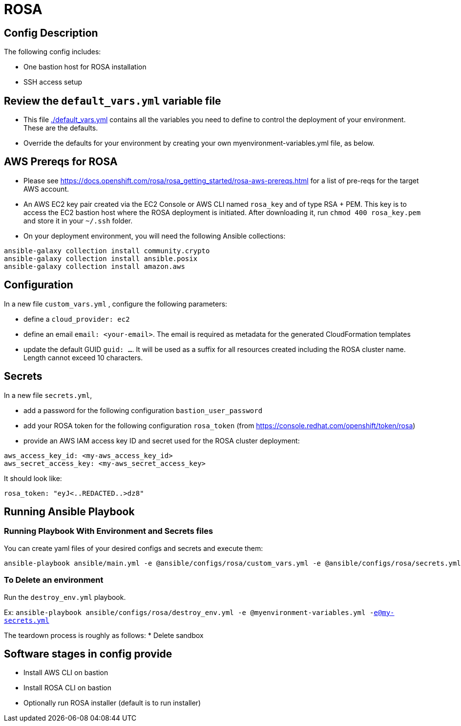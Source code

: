 = ROSA

== Config Description

The following config includes:

* One bastion host for ROSA installation
* SSH access setup

== Review the `default_vars.yml` variable file

* This file link:./default_vars.yml[./default_vars.yml] contains all the variables you need to define to control the deployment of your environment.  These are the defaults.

* Override the defaults for your environment by creating your own myenvironment-variables.yml file, as below.


== AWS Prereqs for ROSA

- Please see https://docs.openshift.com/rosa/rosa_getting_started/rosa-aws-prereqs.html for a list of pre-reqs for the target AWS account.
- An AWS EC2 key pair created via the EC2 Console or AWS CLI named `rosa_key` and of type RSA + PEM. This key is to access the EC2 bastion host where the ROSA deployment is initiated. After downloading it, run `chmod 400 rosa_key.pem` and store it in your `~/.ssh` folder.
- On your deployment environment, you will need the following Ansible collections:

```bash
ansible-galaxy collection install community.crypto
ansible-galaxy collection install ansible.posix
ansible-galaxy collection install amazon.aws
```

== Configuration

In a new file `custom_vars.yml` , configure the following parameters:

- define a `cloud_provider: ec2`
- define an email `email: <your-email>`. The email is required as metadata for the generated CloudFormation templates
- update the default GUID `guid: ...`. It will be used as a suffix for all resources created including the ROSA cluster name. Length cannot exceed 10 characters.

== Secrets

In a new file `secrets.yml`, 

- add a password for the following configuration `bastion_user_password`
- add your ROSA token for the following configuration `rosa_token` (from <https://console.redhat.com/openshift/token/rosa>)
- provide an AWS IAM access key ID and secret used for the ROSA cluster deployment: 

```yaml
aws_access_key_id: <my-aws_access_key_id>
aws_secret_access_key: <my-aws_secret_access_key>
```


It should look like:

[source,yaml]
----
rosa_token: "eyJ<..REDACTED..>dz8"
----

== Running Ansible Playbook

=== Running Playbook With Environment and Secrets files

You can create yaml files of your desired configs and secrets and execute them:

```
ansible-playbook ansible/main.yml -e @ansible/configs/rosa/custom_vars.yml -e @ansible/configs/rosa/secrets.yml -vv -e ansible_python_interpreter=/usr/bin/python3 -i localhost, -c local
```

=== To Delete an environment

Run the `destroy_env.yml` playbook.

Ex: `ansible-playbook ansible/configs/rosa/destroy_env.yml -e @myenvironment-variables.yml  -e@my-secrets.yml`

The teardown process is roughly as follows:
* Delete sandbox

== Software stages in config provide

* Install AWS CLI on bastion
* Install ROSA CLI on bastion
* Optionally run ROSA installer (default is to run installer)

